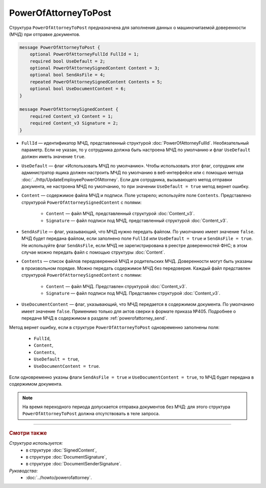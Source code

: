 PowerOfAttorneyToPost
=====================

Структура ``PowerOfAttorneyToPost`` предназначена для заполнения данных о машиночитаемой доверенности (МЧД) при отправке документов.

.. code-block:: protobuf

    message PowerOfAttorneyToPost {
        optional PowerOfAttorneyFullId FullId = 1;
        required bool UseDefault = 2;
        optional PowerOfAttorneySignedContent Content = 3;
        optional bool SendAsFile = 4;
        repeated PowerOfAttorneySignedContent Contents = 5;
        optional bool UseDocumentContent = 6;
    }

    message PowerOfAttorneySignedContent {
        required Content_v3 Content = 1;
        required Content_v3 Signature = 2;
    }

- ``FullId`` — идентификатор МЧД, представленный структурой :doc:`PowerOfAttorneyFullId`. Необязательный параметр. Если не указан, то у сотрудника должна быть настроена МЧД по умолчанию и флаг ``UseDefault`` должен иметь значение ``true``.

- ``UseDefault`` — флаг «Использовать МЧД по умолчанию». Чтобы использовать этот флаг, сотрудник или администратор ящика должен настроить МЧД по умолчанию в веб-интерфейсе или с помощью метода :doc:`../http/UpdateEmployeePowerOfAttorney`. Если для сотрудника, вызывающего метод отправки документа, не настроена МЧД по умолчанию, то при значении ``UseDefault = true`` метод вернет ошибку.

- ``Content`` — содержимое файла МЧД и подписи. Поле устарело; используйте поле ``Contents``. Представлено структурой ``PowerOfAttorneySignedContent`` с полями:

	- ``Content`` — файл МЧД, представленный структурой :doc:`Content_v3`.
	- ``Signature`` — файл подписи под МЧД, представленный структурой :doc:`Content_v3`.

- ``SendAsFile`` — флаг, указывающий, что МЧД нужно передать файлом. По умолчанию имеет значение ``false``. МЧД будет передана файлом, если заполнено поле ``FullId`` или ``UseDefault = true`` и ``SendAsFile = true``. Не используйте флаг ``SendAsFile``, если МЧД не зарегистрирована в реестре доверенностей ФНС; в этом случае можно передать файл с помощью структуры :doc:`Content`.

- ``Contents`` — список файлов передоверенной МЧД и родительских МЧД. Доверенности могут быть указаны в произвольном порядке. Можно передать содержимое МЧД без передоверия. Каждый файл представлен структурой ``PowerOfAttorneySignedContent`` с полями:

	- ``Content`` — файл МЧД. Представлен структурой :doc:`Content_v3`.
	- ``Signature`` — файл подписи под МЧД. Представлен структурой :doc:`Content_v3`.

- ``UseDocumentContent`` — флаг, указывающий, что МЧД передается в содержимом документа. По умолчанию имеет значение ``false``. Применимо только для актов сверки в формате приказа №405. Подробнее о передаче МЧД в содержимом в разделе :ref:`powerofattorney_send`.

Метод вернет ошибку, если в структуре ``PowerOfAttorneyToPost`` одновременно заполнены поля:

	- ``FullId``,
	- ``Content``,
	- ``Contents``,
	- ``UseDefault = true``,
	- ``UseDocumentContent = true``.

Если одновременно указны флаги ``SendAsFile = true`` и ``UseDocumentContent = true``, то МЧД будет передана в содержимом документа.

.. note::

	На время переходного периода допускается отправка документов без МЧД: для этого структура ``PowerOfAttorneyToPost`` должна отсутствовать в теле запроса.

----

.. rubric:: Смотри также

*Структура используется:*
	- в структуре :doc:`SignedContent`,
	- в структуре :doc:`DocumentSignature`,
	- в структуре :doc:`DocumentSenderSignature`.
	
*Руководства:*
	- :doc:`../howto/powerofattorney`.